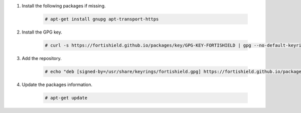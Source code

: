 .. Copyright (C) 2015, Fortishield, Inc.

#. Install the following packages if missing.

    .. code-block:: console

      # apt-get install gnupg apt-transport-https

#. Install the GPG key.

    .. code-block:: console

      # curl -s https://fortishield.github.io/packages/key/GPG-KEY-FORTISHIELD | gpg --no-default-keyring --keyring gnupg-ring:/usr/share/keyrings/fortishield.gpg --import && chmod 644 /usr/share/keyrings/fortishield.gpg

#. Add the repository.

    .. code-block:: console

       # echo "deb [signed-by=/usr/share/keyrings/fortishield.gpg] https://fortishield.github.io/packages/4.x/apt/ stable main" | tee -a /etc/apt/sources.list.d/fortishield.list

#. Update the packages information.

    .. code-block:: console

      # apt-get update

.. End of include file
